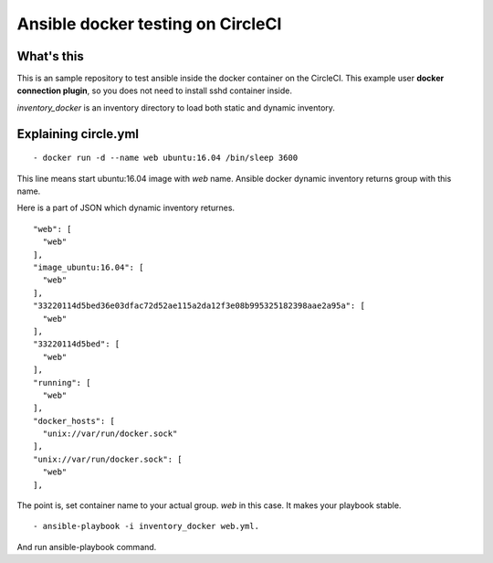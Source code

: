 Ansible docker testing on CircleCI
=============================================

What's this
--------------

This is an sample repository to test ansible inside the docker container on the CircleCI. This example user **docker connection plugin**, so you does not need to install sshd container inside.

`inventory_docker` is an inventory directory to load both static and dynamic inventory.


Explaining circle.yml 
--------------------------------

::

    - docker run -d --name web ubuntu:16.04 /bin/sleep 3600

This line means start ubuntu:16.04 image with `web` name. Ansible docker dynamic inventory returns group with this name.

Here is a part of JSON which dynamic inventory returnes.

::

  "web": [
    "web"
  ],
  "image_ubuntu:16.04": [
    "web"
  ],
  "33220114d5bed36e03dfac72d52ae115a2da12f3e08b995325182398aae2a95a": [
    "web"
  ],
  "33220114d5bed": [
    "web"
  ],
  "running": [
    "web"
  ],
  "docker_hosts": [
    "unix://var/run/docker.sock"
  ],
  "unix://var/run/docker.sock": [
    "web"
  ],

The point is, set container name to your actual group. `web` in this case. It makes your playbook stable.

::

    - ansible-playbook -i inventory_docker web.yml.

And run ansible-playbook command.



